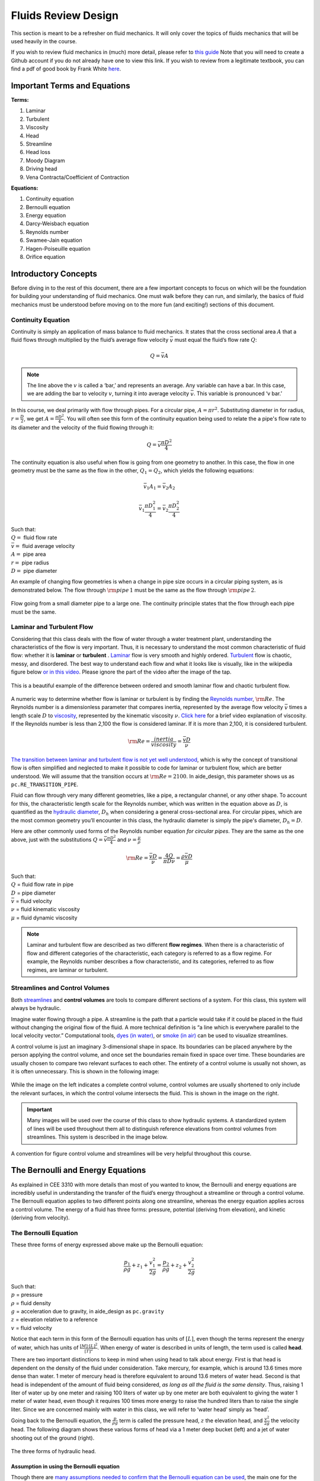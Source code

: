 .. _fluids_review_design:

************************
Fluids Review  Design
************************
This section is meant to be a refresher on fluid mechanics. It will only cover the topics of fluids mechanics that will be used heavily in the course.

If you wish to review fluid mechanics in (much) more detail, please refer to `this guide <https://github.com/AguaClara/CEE4540_Master/wiki/Fluids-Review-Guide>`_ Note that you will need to create a Github account if you do not already have one to view this link. If you wish to review from a legitimate textbook, you can find a pdf of good book by Frank White `here <https://hellcareers.files.wordpress.com/2016/01/fluid-mechanics-seventh-edition-by-frank-m-white.pdf>`_.



.. _fluids_terms_eqs:

Important Terms and Equations
==============================
**Terms:**

#. Laminar
#. Turbulent
#. Viscosity
#. Head
#. Streamline
#. Head loss
#. Moody Diagram
#. Driving head
#. Vena Contracta/Coefficient of Contraction

**Equations:**

#. Continuity equation
#. Bernoulli equation
#. Energy equation
#. Darcy-Weisbach equation
#. Reynolds number
#. Swamee-Jain equation
#. Hagen-Poiseuille equation
#. Orifice equation



.. _introductory_concepts:

Introductory Concepts
=======================
Before diving in to the rest of this document, there are a few important concepts to focus on which will be the foundation for building your understanding of fluid mechanics. One must walk before they can run, and similarly, the basics of fluid mechanics must be understood before moving on to the more fun (and exciting!) sections of this document.


.. _continuity_equation:

Continuity Equation
----------------------
Continuity is simply an application of mass balance to fluid mechanics. It states that the cross sectional area :math:`A` that a fluid flows through multiplied by the fluid’s average flow velocity :math:`\bar v` must equal the fluid’s flow rate :math:`Q`:

.. math::

    Q = \bar v A

.. note:: The line above the :math:`v` is called a ‘bar,’ and represents an average. Any variable can have a bar. In this case, we are adding the bar to velocity :math:`v`, turning it into average velocity :math:`\bar v`. This variable is pronounced ‘v bar.’

In this course, we deal primarily with flow through pipes. For a circular pipe, :math:`A = \pi r^2`. Substituting diameter in for radius, :math:`r = \frac{D}{2}`, we get :math:`A = \frac{\pi D^2}{4}`. You will often see this form of the continuity equation being used to relate the a pipe's flow rate to its diameter and the velocity of the fluid flowing through it:

.. math::

    Q = \bar v \frac{\pi D^2}{4}

The continuity equation is also useful when flow is going from one geometry to another. In this case, the flow in one geometry must be the same as the flow in the other, :math:`Q_1 = Q_2`, which yields the following equations:

.. math::

    \bar v_1 A_1 = \bar v_2 A_2

.. math::

    \bar v_1 \frac{\pi D_1^2}{4} = \bar v_2 \frac{\pi D_2^2}{4}

| Such that:
| :math:`Q =` fluid flow rate
| :math:`\bar v =` fluid average velocity
| :math:`A =` pipe area
| :math:`r =` pipe radius
| :math:`D =` pipe diameter


An example of changing flow geometries is when a change in pipe size occurs in a circular piping system, as is demonstrated below. The flow through :math:`{\rm pipe} \, 1` must be the same as the flow through :math:`{\rm pipe} \, 2`.

.. _continuity_pipes:
.. figure:: Images/continuity_pipes.png
    :width: 700px
    :align: center
    :alt: internal figure

    Flow going from a small diameter pipe to a large one. The continuity principle states that the flow through each pipe must be the same.


.. _laminar_and_turbulent_flow:

Laminar and Turbulent Flow
---------------------------
Considering that this class deals with the flow of water through a water treatment plant, understanding the characteristics of the flow is very important. Thus, it is necessary to understand the most common characteristic of fluid flow: whether it is **laminar** or **turbulent**     . `Laminar <https://en.wikipedia.org/wiki/Laminar_flow>`_ flow is very smooth and highly ordered. `Turbulent <https://en.wikipedia.org/wiki/Turbulence>`_ flow is chaotic, messy, and disordered. The best way to understand each flow and what it looks like is visually, like in the wikipedia figure below `or in this video <https://youtu.be/qtvVN2qt968?t=131>`_. Please ignore the part of the video after the image of the tap.

.. _wikipedia_laminar_turbulent:
.. figure:: Images/Wikipedia_laminar_turbulent.png
    :width: 400px
    :align: center
    :alt: Laminar flow, turbulent flow, and the transition

    This is a beautiful example of the difference between ordered and smooth laminar flow and chaotic turbulent flow.

A numeric way to determine whether flow is laminar or turbulent is by finding the `Reynolds number <https://en.wikipedia.org/wiki/Reynolds_number>`_, :math:`{\rm Re}`. The Reynolds number is a dimensionless parameter that compares inertia, represented by the average flow velocity :math:`\bar v` times a length scale :math:`D` to `viscosity <https://en.wikipedia.org/wiki/Viscosity>`_, represented by the kinematic viscosity :math:`\nu`. `Click here <https://www.youtube.com/watch?v=DVQw0svRHZA>`_ for a brief video explanation of viscosity. If the Reynolds number is less than 2,100 the flow is considered laminar. If it is more than 2,100, it is considered turbulent.

.. math::

    {\rm Re = \frac{inertia}{viscosity}} = \frac{\bar vD}{\nu}

`The transition between laminar and turbulent flow is not yet well understood <https://en.wikipedia.org/wiki/Laminar%E2%80%93turbulent_transition>`_, which is why the concept of transitional flow is often simplified and neglected to make it possible to code for laminar or turbulent flow, which are better understood. We will assume that the transition occurs at :math:`\rm{Re} = 2100`. In aide_design, this parameter shows us as ``pc.RE_TRANSITION_PIPE``.

Fluid can flow through very many different geometries, like a pipe, a rectangular channel, or any other shape. To account for this, the characteristic length scale for the Reynolds number, which was written in the equation above as :math:`D`, is quantified as the `hydraulic diameter <https://www.engineeringtoolbox.com/hydraulic-equivalent-diameter-d_458.html>`_, :math:`D_h` when considering a general cross-sectional area. For circular pipes, which are the most common geometry you’ll encounter in this class, the hydraulic diameter is simply the pipe's diameter, :math:`D_h = D`.

Here are other commonly used forms of the Reynolds number equation *for circular pipes*. They are the same as the one above, just with the substitutions :math:`Q = \bar v \frac{\pi D^2}{4}` and :math:`\nu = \frac{\mu}{\rho}`

.. math::

    {\rm{Re}} = \frac{\bar vD}{\nu} = \frac{4Q}{\pi D\nu} = \frac{\rho \bar vD}{\mu}

| Such that:
| :math:`Q` = fluid flow rate in pipe
| :math:`D` = pipe diameter
| :math:`\bar v` = fluid velocity
| :math:`\nu` = fluid kinematic viscosity
| :math:`\mu` = fluid dynamic viscosity

.. seealso:: **Function in aide_design:** ``pc.re_pipe(FlowRate, Diam, Nu)`` Returns the Reynolds number *in a circular pipe*. Functions for finding the Reynolds number through other conduits and geometries can also be found in `physchem.py <https://github.com/AguaClara/aide_design/blob/master/aide_design/physchem.py>`_ within aide_design.

.. note:: Laminar and turbulent flow are described as two different **flow regimes**. When there is a characteristic of flow and different categories of the characteristic, each category is referred to as a flow regime. For example, the Reynolds number describes a flow characteristic, and its categories, referred to as flow regimes, are laminar or turbulent.


.. _streamlines-and_control_volumes:

Streamlines and Control Volumes
--------------------------------
Both `streamlines <https://en.wikipedia.org/wiki/Streamlines,_streaklines,_and_pathlines>`_ and **control volumes** are tools to compare different sections of a system. For this class, this system will always be hydraulic.

Imagine water flowing through a pipe. A streamline is the path that a particle would take if it could be placed in the fluid without changing the original flow of the fluid. A more technical definition is “a line which is everywhere parallel to the local velocity vector.” Computational tools, `dyes (in water) <https://proxy.duckduckgo.com/iur/?f=1&image_host=http%3A%2F%2Fwww.nuclear-power.net%2Fwp-content%2Fuploads%2F2016%2F05%2FFlow-Regime.png%3F4b884b&u=https://www.nuclear-power.net/wp-content/uploads/2016/05/Flow-Regime.png?4b884b>`_, or `smoke (in air) <https://www.youtube.com/watch?v=E9ZSAX56m0E&t=59s>`_ can be used to visualize streamlines.

A control volume is just an imaginary 3-dimensional shape in space. Its boundaries can be placed anywhere by the person applying the control volume, and once set the boundaries remain fixed in space over time. These boundaries are usually chosen to compare two relevant surfaces to each other. The entirety of a control volume is usually not shown, as it is often unnecessary. This is shown in the following image:

.. _control_volume_simplification:
.. figure:: Images/control_volume_simplification.png
    :width: 650px
    :align: center
    :alt: Control volume simplification

    While the image on the left indicates a complete control volume, control volumes are usually shortened to only include the relevant surfaces, in which the control volume intersects the fluid. This is shown in the image on the right.

.. important:: Many images will be used over the course of this class to show hydraulic systems. A standardized system of lines will be used throughout them all to distinguish reference elevations from control volumes from streamlines. This system is described in the image below.

.. _image_control_volumes:
.. figure:: Images/image_control_volumes.png
    :width: 650px
    :align: center
    :alt: Image control volumes

    A convention for figure control volume and streamlines will be very helpful throughout this course.



.. _bernoulli_and_energy_equations:

The Bernoulli and Energy Equations
==================================
As explained in CEE 3310 with more details than most of you wanted to know, the Bernoulli and energy equations are incredibly useful in understanding the transfer of the fluid’s energy throughout a streamline or through a control volume. The Bernoulli equation applies to two different points along one streamline, whereas the energy equation applies across a control volume. The energy of a fluid has three forms: pressure, potential (deriving from elevation), and kinetic (deriving from velocity).


.. _bernoulli_equation:

The Bernoulli Equation
----------------------
These three forms of energy expressed above make up the Bernoulli equation:

.. math::

    \frac{p_1}{\rho g} + {z_1} + \frac{v_1^2}{2g} = \frac{p_2}{\rho g} + {z_2} + \frac{v_2^2}{2g}

| Such that:
| :math:`p` = pressure
| :math:`\rho` = fluid density
| :math:`g` = acceleration due to gravity, in aide_design as ``pc.gravity``
| :math:`z` = elevation relative to a reference
| :math:`v` = fluid velocity

Notice that each term in this form of the Bernoulli equation has units of :math:`[L]`, even though the terms represent the energy of water, which has units of :math:`\frac{[M] \cdot [L]^2}{[T]^2}`. When energy of water is described in units of length, the term used is called **head**.

There are two important distinctions to keep in mind when using head to talk about energy. First is that head is dependent on the density of the fluid under consideration. Take mercury, for example, which is around 13.6 times more dense than water. 1 meter of mercury head is therefore equivalent to around 13.6 meters of water head. Second is that head is independent of the amount of fluid being considered, *as long as all the fluid is the same density*. Thus, raising 1 liter of water up by one meter and raising 100 liters of water up by one meter are both equivalent to giving the water 1 meter of water head, even though it requires 100 times more energy to raise the hundred liters than to raise the single liter. Since we are concerned mainly with water in this class, we will refer to ‘water head’ simply as ‘head’.

Going back to the Bernoulli equation, the :math:`\frac{p}{\rho g}` term is called the pressure head, :math:`z` the elevation head, and :math:`\frac{v^2}{2g}` the velocity head. The following diagram shows these various forms of head via a 1 meter deep bucket (left) and a jet of water shooting out of the ground (right).

.. _different_forms_of_head:
.. figure:: Images/different_forms_of_head.png
    :width: 650px
    :align: center
    :alt: Different forms of head

    The three forms of hydraulic head.

Assumption in using the Bernoulli equation
^^^^^^^^^^^^^^^^^^^^^^^^^^^^^^^^^^^^^^^^^^^
Though there are `many assumptions needed to confirm that the Bernoulli equation can be used <https://en.wikipedia.org/wiki/Bernoulli%27s_principle#Incompressible_flow_equation>`_, the main one for the purpose of this class is that energy is not gained or lost throughout the streamline being considered. If we consider more precise fluid mechanics terminology, then “friction by viscous forces must be negligible.” What this means is that the fluid along the streamline being considered is not losing energy to viscosity. Energy can only be transferred between its three forms if this equation is to be used, it can’t be gained or lost.

Example problems
^^^^^^^^^^^^^^^^^
`Here is a simple worksheet with very straightforward example problems using the Bernoulli equation. <https://www.teachengineering.org/content/cub_/lessons/cub_bernoulli/cub_bernoulli_lesson01_bepworksheetas_draft4_tedl_dwc.pdf>`_ Note that the solutions use the pressure-form of the Bernoulli equation. This just means that every term in the equation is multiplied by :math:`\rho g`, so the pressure term is just :math:`P`. The form of the equation does not affect the solution to the problem it helps solved.


.. _energy_equation:

The Energy Equation
-------------------
The assumption necessary to use the Bernoulli equation, which is stated above, represents the key difference between the Bernoulli equation and the energy equation for the purpose of this class. The energy equation accounts for the (L)oss of energy from both the fluid flowing, :math:`h_L`, and any other energy drain, like the charging of a (T)urbine, :math:`h_T`. It also accounts for any energy inputs into the system, :math:`h_P`, which is usually caused by a (P)ump within the control volume.

.. math::

    \frac{p_{1}}{\rho g} + z_{1} + \alpha_{1} \frac{\bar v_{1}^2}{2g} + h_P = \frac{p_{2}}{\rho g} + z_{2} + {\alpha_{2}} \frac{\bar v_{2}^2}{2g} + h_T + h_L

You’ll also notice the :math:`\alpha` term attached to the velocity head. This is a correction factor for kinetic energy, and will be neglected in this class. In the Bernoulli equation, the velocity of the streamline of water is considered, :math:`v`. The energy equation, however compares control surfaces instead of streamlines, and the velocities across a control surface many not all be the same. Hence, :math:`\bar v` is used to represent the average velocity. Since AguaClara does not use pumps nor turbines, :math:`h_P = h_T = 0`. With these simplifications, the energy equation can be written as follows:

.. math::

    \frac{p_{1}}{\rho g} + z_{1} + \frac{\bar v_{1}^2}{2g} = \frac{p_{2}}{\rho g} + z_{2} + \frac{\bar v_{2}^2}{2g} + h_L

**This is the form of the energy equation that you will see over and over again in CEE 4540.** To summarize, the main difference between the Bernoulli equation and the energy equation for the purposes of this class is energy loss. The energy equation accounts for the fluid’s loss of energy over time while the Bernoulli equation does not. So how can the fluid lose energy?



.. _headloss:

Headloss
=========
**Head(L)oss**, :math:`h_L` is a term that is ubiquitous in both this class and fluid mechanics in general. Its definition is exactly as it sounds: it refers to the loss of energy of a fluid as it flows through space. There are two components to head loss: major losses caused by pipe-fluid (f)riction, :math:`h_{\rm{f}}`, and minor losses caused by fluid-fluid friction resulting from flow (e)xpansions, :math:`h_e`, such that :math:`h_L = h_{\rm{f}} + h_e`.


.. _major_losses:

Major Losses
-------------
These losses are the result of friction between the fluid and the surface over which the fluid is flowing. A force acting parallel to a surface is referred to as `shear <https://en.wikipedia.org/wiki/Shear_force>`_. It can therefore be said that major losses are the result of shear between the fluid and the surface it’s flowing over. To help in understanding major losses, consider the following example: imagine, as you have so often in physics class, pushing a large box across the ground. Friction is what resists your efforts to push the box. The farther you push the box, the more energy you expend pushing against friction. The same is true for water moving through a pipe, where water is analogous to the box you want to move, the pipe is similar to the floor that provides the friction, and the major losses of the water through the pipe is analogous to the energy **you** expend by pushing the box.

In this class, we will be dealing primarily with major losses in circular pipes, as opposed to channels or pipes with other geometries. Fortunately for us, Henry Darcy and Julius Weisbach came up with a handy equation to determine the major losses in a circular pipe *under both laminar and turbulent flow conditions*. Their equation is logically but unoriginally named the `Darcy-Weisbach equation <https://en.wikipedia.org/wiki/Darcy%E2%80%93Weisbach_equation>`_ and is shown below:

.. math::

    h_{\rm{f}} \, = \, {\rm{f}} \frac{L}{D} \frac{\bar v^2}{2g}

Substituting the continuity equation :math:`Q = \bar vA` in the form of :math:`\bar v^2 = \frac{16Q^2}{\pi^2 D^4}` gives another, equivalent form of Darcy-Weisbach which uses flow, :math:`Q`, instead of velocity, :math:`\bar v`:

.. math::

    h_{\rm{f}} \, = \,{\rm{f}} \frac{8}{g \pi^2} \frac{LQ^2}{D^5}

| Such that:
| :math:`h_{\rm{f}}` = major loss, :math:`[L]`
| :math:`\rm{f}` = Darcy friction factor, dimensionless
| :math:`L` = pipe length, :math:`[L]`
| :math:`Q` = pipe flow rate, :math:`\frac{[L]^3}{[T]}`
| :math:`D` = pipe diameter, :math:`[L]`

.. seealso:: **Function in aide_design:** ``pc.headloss_fric(FlowRate, Diam, Length, Nu, PipeRough)`` Returns only major losses. Works for both laminar and turbulent flow.

Darcy-Weisbach is wonderful because it applies to both laminar and turbulent flow regimes and contains relatively easy to measure variables. The one exception is the Darcy friction factor, :math:`\rm{f}`. This parameter is an approximation for the magnitude of friction between the pipe walls and the fluid, and its value changes depending on the whether or not the flow is laminar or turbulent, and varies with the Reynolds number in both flow regimes.

For laminar flow, the friction factor can be determined from the following equation:

.. math::

    {\rm{f}} = \frac{64}{\rm{Re}}

For turbulent flow, the friction factor is more difficult to determine. In this class, we will use the `Swamee-Jain equation <https://en.wikipedia.org/wiki/Darcy_friction_factor_formulae#Swamee%E2%80%93Jain_equation>`_:

.. math::

    {\rm{f}} = \frac{0.25} {\left[ \log \left( \frac{\epsilon }{3.7D} + \frac{5.74}{{\rm Re}^{0.9}} \right) \right]^2}

| Such that:
| :math:`\epsilon` = pipe roughness, :math:`[L]`
| :math:`D` = pipe diameter, :math:`[L]`

.. seealso:: **Function in aide_design:** ``pc.fric(FlowRate, Diam, Nu, PipeRough)`` Returns :math:`\rm{f}` for laminar *or* turbulent flow. For laminar flow, use ‘0’ for the ``PipeRough`` input.

The simplicity of the equation for :math:`\rm{f}` during laminar flow allows for substitutions to create a very useful, simplified equation for major losses during laminar flow. This simplification combines the Darcy-Weisbach equation, the equation for the Darcy friction factor during laminar flow, and the Reynold’s number formula:

.. math::

    h_{\rm{f}} \, = \,{\rm{f}} \frac{8}{g \pi^2} \frac{LQ^2}{D^5}

.. math::

    {\rm{f}} = \frac{64}{\rm{Re}}

.. math::

    {\rm{Re}}=\frac{4Q}{\pi D\nu}

To form the `Hagen-Poiseuille equation <https://en.wikipedia.org/wiki/Hagen%E2%80%93Poiseuille_equation>`_ for major losses during laminar flow, and *only* during laminar flow:

.. math::

    h_{\rm{f}} = \frac{128\mu L Q}{\rho g\pi D^4}

.. math::

    h_{\rm{f}} = \frac{32\nu L\bar v}{ g D^2}

The significance of this equation lies in its relationship between :math:`h_{\rm{f}}` and :math:`Q`. Hagen-Poiseuille shows that the terms are directly proportional (:math:`h_{\rm{f}} \propto Q`) during laminar flow, while Darcy-Weisbach shows that :math:`h_{\rm{f}}` grows with the square of :math:`Q` during turbulent flow (:math:`h_{\rm{f}} \propto Q^2`). As you will soon see, minor losses, :math:`h_e`, will grow with the square of :math:`Q` in both laminar and turbulent flow. This has implications that will be discussed later, in the flow control section.

In 1944, Lewis Ferry Moody plotted a ridiculous amount of experimental data, gathered by many people, on the Darcy-Weisbach friction factor to create what we now call the `Moody diagram <https://en.wikipedia.org/wiki/Moody_chart>`_. This diagram has the friction factor :math:`\rm{f}` on the left-hand y-axis, relative pipe roughness :math:`\frac{\epsilon}{D}` on the right-hand y-axis, and Reynolds number :math:`\rm{Re}` on the x-axis. The Moody diagram is an alternative to computational methods for finding :math:`\rm{f}`.

.. _moody:
.. figure:: Images/Moody.jpg
    :width: 650px
    :align: center
    :alt: Moody diagram

    This is the famous and famously useful Moody diagram.


.. _minor_losses:

Minor Losses
-------------
Unfortunately, there is no simple ‘pushing a box across the ground’ example to explain minor losses. So instead, consider a `hydraulic jump <https://www.youtube.com/watch?v=5spXXZX55C8>`_. In the video, you can see lots of turbulence and eddies in the transition region between the fast, shallow flow and the slow, deep flow. The high amount of mixing of the water in the transition region of the hydraulic jump results in significant friction *between water and water* (recall that the measure of a fluid’s resistance to internal, fluid-fluid friction is called **viscosity**). This turbulent, eddy-induced, fluid-fluid friction results in minor losses, much like fluid-pipe friction results in major losses.

As is the case in a hydraulic jump, a flow expansion (from shallow flow to deep flow) creates the turbulent eddies that result in minor losses. This will be a recurring theme in throughout the course: **minor losses are caused by flow expansions**. Imagine a pipe fitting that connects a small diameter pipe to a large diameter one, as shown in the image below. The flow must expand to fill up the entire large diameter pipe. This expansion creates turbulent eddies near the union between the small and large pipes, and these eddies cause minor losses. You may already know the equation for minor losses, but understanding where it comes from is very important for effective AguaClara plant design. For this reason, you are strongly recommended to read through the full derivation, in :ref:`fluids_review_derivations`.

There are three forms of the minor loss equation that you will see in this class:

.. math::

    {\rm{ \mathbf{First \, form:} }} \,\,\, h_e = \frac{\left( \bar v_{in}  - \bar v_{out} \right)^2}{2g}

.. math::

    {\rm{ \mathbf{Second \, form:} }} \,\,\, h_e = \frac{\bar v_{in}^2}{2g}{\left( {1 - \frac{A_{in}}{A_{out}}} \right)^2} = \,\,\, \frac{\bar v_{in}^2}{2g} \mathbf{K_e^{'}}

.. math::

    {\rm{ \mathbf{Third \, form:} }} \,\,\, h_e = \frac{\bar v_{out}^2}{2g}{\left( {\frac{A_{out}}{A_{in}}} -1 \right)^2} = \,\,\,\, \frac{\bar v_{out}^2}{2g} \mathbf{K_e}

| Such that:
| :math:`K_e^{'}, \,\, K_e` = minor loss coefficients, dimensionless

.. seealso:: **Function in aide_design:** ``pc.headloss_exp_general(Vel, KMinor)`` Returns :math:`h_e`. Can be either the second or third form due to user input of both velocity and minor loss coefficient. It is up to the user to use consistent :math:`\bar v` and :math:`K_e`.

.. seealso:: **Function in aide_design:** ``pc.headloss_exp(FlowRate, Diam, KMinor)`` Returns :math:`h_e`. Uses third form, :math:`K_e`.

.. note:: You will often see :math:`K_e^{'}` and :math:`K_e` used without the :math:`e` subscript, they will appear as :math:`K^{'}` and :math:`K`.

.. _minor_loss_pipe_FRD:
.. figure:: Images/minor_loss_pipe.png
    :width: 650px
    :align: center
    :alt: Minor loss displayed in a flow expansion

    The :math:`in` and :math:`out` subscripts in each of the three forms refer to this diagram that was used for the derivation.

The second and third forms are the ones which you are probably most familiar with. The distinction between them, however, is critical. First, consider the magnitudes of :math:`A_{in}` and :math:`A_{out}`. :math:`A_{in}` can never be larger than :math:`A_{out}`, because the flow is expanding. When flow expands, the cross-sectional area it flows through must increase. As a result, both :math:`\frac{A_{out}}{A_{in}} > 1` and :math:`\frac{A_{in}}{A_{out}} < 1` must always be true. This means that :math:`K^{'}` can never be greater than 1, while :math:`K` technically has no upper limit.

If you have taken CEE 3310, you have seen tables of minor loss coefficients `like this
one <https://www.engineeringtoolbox.com/minor-loss-coefficients-pipes-d_626.html>`_, and they almost all have coefficients greater than 1. This implies that these tables use the third form of the minor loss equation as we have defined it, where the velocity is :math:`\bar v_{out}`. There is a good reason for using the third form over the second one: :math:`\bar v_{out}` is far easier to determine than :math:`\bar v_{in}`. Consider flow through a pipe elbow, as shown in the image below.

.. _minor_loss_elbow:
.. figure:: Images/minor_loss_elbow.png
    :width: 650px
    :align: center
    :alt: Minor loss displayed in an elbow

    Flow around a pipe elbow results in a minor loss.

In order to find :math:`\bar v_{out}`, we first need to know which point is :math:`out` and which point is :math:`in`. A simple way to distinguish the two points is that :math:`in` occurs when the flow is most contracted, and :math:`out` occurs when the flow has fully expanded after that maximal contraction. Going on these guidelines, point ‘B’ above would be :math:`in`, since it represents the most contracted flow in the elbow-pipe system. Therefore point ‘C’ would be :math:`out`, as it is the point where the flow has fully expanded after its compression in ‘B.’

:math:`\bar v_{out}` is easy to determine because it is the velocity of the fluid as it flows through the entire area of the pipe. Thus, :math:`\bar v_{out}` can be found with the continuity equation, since the flow through the pipe and its diameter are easy to measure, :math:`\bar v_{out} = \frac{4 Q}{\pi D^2}`. On the other hand, :math:`\bar v_{in}` is difficult to find, as the area of the contracted flow is dependent on the exact geometry of the elbow. This is why the third form of the minor loss equation, as we have defined it, is the most common.


.. _head_loss_elevation_difference_trick:

Head Loss = Elevation Difference Trick
--------------------------------------
This trick, also called the ‘control volume trick,’ or more colloquially, the ‘head loss trick,’ is incredibly useful for simplifying hydraulic systems and is used all the time in this class.

Consider the following image, which was taken from the Flow Control and Measurement powerpoint.

.. _head_loss_trick:
.. figure:: Images/head_loss_trick.png
    :width: 650px
    :align: center
    :alt: Image used to explain the head loss trick

    A typical hydraulic system can be used to understand the head loss trick.

In systems like this, where an elevation difference is causing the flow of water, the elevation difference is called the **driving head**. In the system above, the driving head is the elevation difference between the water level and the end of the tubing. Usually driving head is written as :math:`\Delta z` or :math:`\Delta h`, though above it is labelled as :math:`h_L`.

This image is violating the energy equation by saying that the elevation difference between the water in the tank and the end of the tube is :math:`h_L`. It implies that all of the driving head, :math:`\Delta z`, is lost to head loss and therefore that no water is flowing out of the tubing, which is not true. Let’s apply the energy equation between the two red points. Pressures are atmospheric at both points and the velocity of water at the top of tank is negligible.

.. math::

    \rlap{\Bigg/}\frac{p_{1}}{\rho g} + z_{1} + \rlap{\Bigg/}\frac{\bar v_{1}^2}{2g} = \rlap{\Bigg/}\frac{p_{2}}{\rho g} + z_{2} + \frac{\bar v_{2}^2}{2g} + h_L

We now get:

.. math::

    \Delta z = \frac{\bar v_2^2}{2g} + h_L

This contradicts the image above, which says that :math:`\Delta z = h_L` and neglects :math:`\frac{\bar v_2^2}{2g}`. The image above is correct, however, if you apply the head loss trick. The trick incorporates the :math:`\frac{\bar v_2^2}{2g}` term *into* the :math:`h_L` term as a minor loss. See the math below:

.. math::

    \Delta z = \frac{\bar v_2^2}{2g} + h_e + h_f

.. math::

    \Delta z = \frac{\bar v_2^2}{2g} + \left( \sum K \right) \frac{\bar v_2^2}{2g} + h_f

.. math::

    \Delta z = \left( 1 + \sum K \right) \frac{\bar v_2^2}{2g} + h_f

This last step incorporated the kinetic energy term of the energy equation, :math:`\frac{\bar v_2^2}{2g}`, into the minor loss equation by saying that its :math:`K` is 1. From here, we reverse our steps to get :math:`\Delta z = h_L`

.. math::

    \Delta z = h_e + h_f

.. math::

    \Delta z = h_L

By applying the head loss trick, you are considering the entire flow of water out of a control volume as lost energy. This is just an algebraic trick, the only thing to remember when applying this trick is that :math:`\sum K` will always be at least 1, even if there are no ‘real’ minor losses in the system.


.. _the_orifice_equation:

The Orifice Equation
--------------------
This equation is one that you’ll see again and again throughout this class. Understanding it now will be invaluable, as future concepts will use and build on this equation.

Vena Contracta
^^^^^^^^^^^^^^
Before describing the equation, we must first understand the concept of a `vena contracta <https://en.wikipedia.org/wiki/Vena_contracta>`_. Refer once more to this image of flow through a pipe elbow.

.. _minor_loss_elbow_2:
.. figure:: Images/minor_loss_elbow.png
    :width: 650px
    :align: center
    :alt: Minor loss displayed in an elbow

    This is the same figure as :numref:`minor_loss_elbow`, and is displayed here again for convenience.

The flow contracts as the fluid moves from point ‘A’ to point ‘B.’ This happens because the fluid can’t make a sharp turn at the corner of the elbow. Instead, the streamline closest to the sharp turn makes a slow, gradual change in direction, as shown in the image. As a result of this gradual turn, the cross-sectional area the fluid is flowing through at point ‘B’ is less than the cross-sectional area it flows through at points ‘A’ and ‘C’. Written as an equation, :math:`A_{csB} < A_{csA} = A_{csC}`, where the :math:`_{csA}` stands for ‘control surface :math:`A`’ subscript.

The term ‘vena contracta’ describes the phenomenon of contracting flow due to streamlines being unable to make sharp turns. :math:`\Pi_{vc}` is a ratio between the flow area at the vena contracta, :math:`A_{csB}`, which is when the flow is *maximally* contracted, and the flow area *before* the contraction, :math:`A_{csA}`. In the image above, the equation for the vena contracta coefficient would be:

.. math::

    \Pi_{vc} = \frac{A_{csB}}{A_{csA}}

Note that what this class calls :math:`\Pi_{vc}` is often referred to as a ‘Coefficient of Contraction,’ :math:`C_c`, in other engineering courses and settings. When the most extreme turn a streamline must make
is 90°, the value of the vena contracta coefficient is close to 0.62. This parameter is in aide_design as ``pc.RATIO_VC_ORIFICE``. The vena contracta coefficient value is a function of the flow geometry.

**A vena contracta coefficient is not a minor loss coefficient.** Though the equations for the two both involve contracted and non-contracted areas, these coefficients are not the same. Refer to the flow through a pipe elbow image above. The minor loss coefficient equation uses the areas of points ‘B’ and ‘C,’ while the vena contracta coefficient uses the areas of points ‘A’ and ‘B.’ Additionally, the equations to calculate the coefficients themselves are not the same. Confusing the two coefficients is common mistake that this paragraph will hopefully help you to avoid.

Origin
^^^^^^
The orifice equation is derived from the Bernoulli equation as applied to the purple points in the following image:


.. _hole_in_a_bucket:
.. figure:: Images/hole_in_a_bucket.png
    :width: 650px
    :align: center
    :alt: Minor loss displayed in an elbow

    Flow through a hole in the bottom of a bucket is a great example of a orifice equation.

At point A, the pressure is atmospheric and the instantaneous velocity is negligible as the water level in the bucket drops slowly. At point B, the pressure is also atmospheric. We define the difference in elevations between the two points, :math:`z_A - z_B`, to be :math:`\Delta h`. With these simplifications (:math:`p_A = \bar v_A = p_B = 0`) and assumptions (:math:`z_A - z_B = \Delta h`), the Bernoulli equation becomes:

.. math::

    \Delta h = \frac{\bar v_B^2}{2g}

Substituting the continuity equation :math:`Q = \bar v A` in the form of :math:`\bar v_B^2 = \frac{Q^2}{A_{vc}^2}`, the vena contracta coefficient in the form of :math:`A_{vc} = \Pi_{vc} A_{or}` yields:

.. math::

   \Delta h = \frac{Q^2}{2g \Pi_{vc}^2 A_{or}^2}

Which, rearranged to solve for :math:`Q` gives **The Orifice Equation:**

.. math::
  :label: orifice_equation

    Q = \Pi_{vc} A_{or} \sqrt{2g\Delta h}

| Such that:
| :math:`\Pi_{vc}` = 0.62 = vena contracta coefficient, in aide_design as ``pc.RATIO_VC_ORIFICE``
| :math:`A_{or}` = orifice area- NOT contracted flow area
| :math:`\Delta h` = elevation difference between orifice and water level

.. seealso:: **Equation in aide_design:** ``pc.flow_orifice(Diam, Height, RatioVCOrifice)`` Returns flow through a horizontal orifice.

.. seealso:: **Equation in aide_design:** ``pc.flow_orifice_vert(Diam, Height, RatioVCOrifice)`` Returns flow through a vertical orifice. The height parameter refers to height above the center of the orifice.

.. _vertical_and_horizontal_orifices:
.. figure:: Images/vertical_and_horizontal_orifices.png
    :width: 650px
    :align: center
    :alt: Vertical and horizontal orifices

    The descriptions 'vertical' and 'horizontal' apply to the orientation of the orifices, not to the orientation of the fluid coming out of the orifices.

There are two configurations for an orifice in the wall of a reservoir of water, horizontal and vertical, as the image above shows. The orifice equation shown in the previous section is for a horizontal orifice, but for a vertical orifice the equation requires integration to return the correct flow. You will explore this in the Flow Control and Measurement Design Challenge.


.. _FR_section_summary:

Section Summary
---------------
1. **Bernoulli vs energy equations:** The Bernoulli equation assumes that energy is conserved throughout a streamline or control volume. The Energy equation assumes that there is energy loss, or head loss :math:`h_L`. This head loss is composed of major losses, :math:`h_{\rm{f}}`, and minor losses, :math:`h_e`.

Bernoulli equation:

.. math::

    \frac{p_1}{\rho g} + {z_1} + \frac{\bar v_1^2}{2g} = \frac{p_2}{\rho g} + {z_2} + \frac{\bar v_2^2}{2g}

Energy equation, simplified to remove pumps, turbines, and :math:`\alpha` factors:

.. math::

   \frac{p_{1}}{\rho g} + z_{1} + \frac{\bar v_{1}^2}{2g} = \frac{p_{2}}{\rho g} + z_{2} + \frac{\bar v_{2}^2}{2g} + h_L

2. **Major losses:** Defined as the energy loss due to shear between the walls of the pipe/flow conduit and the fluid. The Darcy-Weisbach equation is used to find major losses in both laminar and turbulent flow regimes. The equation for finding the Darcy friction factor, :math:`\rm{f}`, changes depending on whether the flow is laminar or turbulent. The Moody diagram is a common graphical method for finding :math:`\rm{f}`. During laminar flow, the Hagen-Poiseuille equation, which is just a combination of Darcy-Weisbach, Reynolds number, and :math:`{\rm{f}} = \frac{64}{\rm{Re}}`, can be used

Darcy-Weisbach equation:

.. math::

    h_{\rm{f}} = {\rm{f}} \frac{L}{D} \frac{\bar v^2}{2g}

For water treatment plant design we tend to use plant flow rate, :math:`Q`, as our master variable and thus we have.

.. math::

    h_{\rm{f}} = {\rm{f}} \frac{8}{g \pi^2} \frac{LQ^2}{D^5}

:math:`\rm{f}` for laminar flow:

.. math::

    {\rm{f}} = \frac{64}{\rm{Re}} = \frac{16 \pi D \nu}{Q} = \frac{64 \nu}{\bar v D}

:math:`\rm{f}` for turbulent flow:

.. math::

    {\rm{f}} = \frac{0.25} {\left[ \log \left( \frac{\epsilon }{3.7D} + \frac{5.74}{{\rm Re}^{0.9}} \right) \right]^2}

Hagen-Poiseuille equation for laminar flow:

.. math::

    h_{\rm{f}} = \frac{32\mu L \bar v}{\rho gD^2} = \frac{128\mu Q}{\rho g\pi D^4}

3. **Minor losses:** Defined as the energy loss due to the generation of turbulent eddies when flow expands. Once more: minor losses are caused by flow expansions. There are three forms of the minor loss equation, two of which look the same but use different coefficients (:math:`K^{'}` vs :math:`K`) and velocities (:math:`\bar v_{in}` vs :math:`\bar v_{out}`). *Make sure the coefficient you select is consistent with the velocity you use*.

First form:

.. math::

    h_e = \frac{\left( \bar v_{in}  - \bar v_{out} \right)^2}{2g}

Second form:

.. math::

    h_e = \frac{\bar v_{in}^2}{2g}{\left( {1 - \frac{A_{in}}{A_{out}}} \right)^2} = \,\,\, \frac{\bar v_{in}^2}{2g} \mathbf{K^{'}}

Third and most common form:

.. math::

    h_e = \frac{\bar v_{out}^2}{2g}{\left( {\frac{A_{out}}{A_{in}}} -1 \right)^2} = \,\,\,\, \frac{\bar v_{out}^2}{2g} \mathbf{K}

4. **Major and minor losses vary with flow:** While it is generally important to know how increasing or decreasing flow will affect head loss, it is even more important for this class to understand exactly how flow will affect head loss. As the table below shows, head loss will always be proportional to flow squared during turbulent flow. During laminar flow, however, the exponent on :math:`Q` will be between 1 and 2 depending on the proportion of major to minor losses.

+------------------------+--------------+--------------+
| Head loss scales with: | Major Losses | Minor Losses |
+========================+==============+==============+
| Laminar                | :math:`Q`    | :math:`Q^2`  |
+------------------------+--------------+--------------+
| Turbulent              | :math:`Q^2`  | :math:`Q^2`  |
+------------------------+--------------+--------------+

5. The **head loss trick**, also called the control volume trick, can be used to incorporate the ‘kinetic energy out’ term of the energy equation, :math:`\frac{\bar v_2^2}{2g}`, into head loss as a minor loss with :math:`K = 1`, so the minor loss equation becomes :math:`\left( 1 + \sum K \right) \frac{\bar v^2}{2g}`. This is used to be able to say that :math:`\Delta z = h_L` and makes many equation simplifications possible in the future.

6. **Orifice equation and vena contractas:** The orifice equation is used to determine the flow out of an orifice given the elevation of water above the orifice. This equation introduces the concept of vena contracta, which describes flow contraction due to the inability of streamlines to make sharp turns. The equation shows that the flow out of an orifice is proportional to the square root of the driving head, :math:`Q \propto \sqrt{\Delta h}`. Depending on the orientation of the orifice, vertical (like a hole in the side of a bucket) or horizontal (like a hole in the bottom of a bucket), a different equation in aide_design should be used.

The Orifice Equation:

.. math::

    Q = \Pi_{vc} A_{or} \sqrt{2g\Delta h}
